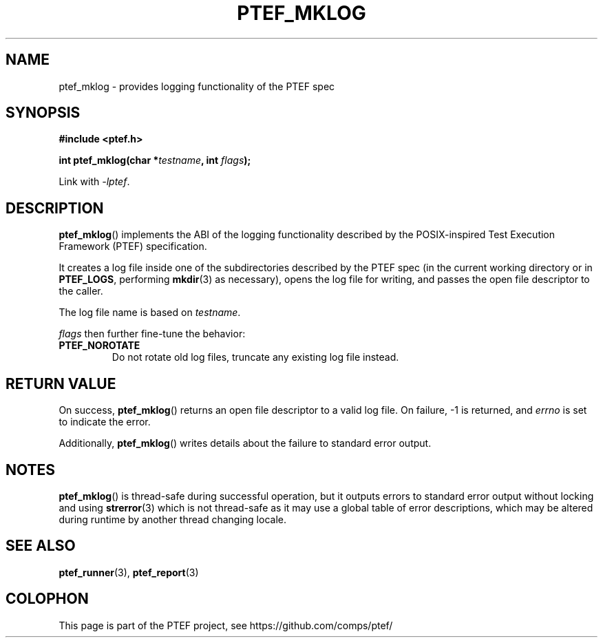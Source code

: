.\" syntax documented on (search on page):
.\" https://www.gnu.org/software/groff/manual/groff.html
.TH PTEF_MKLOG 3

.SH NAME
ptef_mklog \- provides logging functionality of the PTEF spec

.SH SYNOPSIS
.nf
.B  #include <ptef.h>
.PP
.BI "int ptef_mklog(char *" testname ", int " flags );
.fi
.PP
Link with \fI\-lptef\fP.

.SH DESCRIPTION
.BR ptef_mklog ()
implements the ABI of the logging functionality described by the
POSIX\-inspired Test Execution Framework (PTEF) specification.
.PP
It creates a log file inside one of the subdirectories described by
the PTEF spec (in the current working directory or in
.BR PTEF_LOGS ,
performing
.BR mkdir (3)
as necessary), opens the log file for writing, and passes the open file
descriptor to the caller.
.PP
The log file name is based on
.IR testname .
.PP
.I flags
then further fine-tune the behavior:
.TP
.BR PTEF_NOROTATE
Do not rotate old log files, truncate any existing log file instead.

.SH RETURN VALUE
On success,
.BR ptef_mklog ()
returns an open file descriptor to a valid log file. On failure, \-1 is
returned, and
.I errno
is set to indicate the error.
.PP
Additionally,
.BR ptef_mklog ()
writes details about the failure to standard error output.

.SH NOTES
.BR ptef_mklog ()
is thread-safe during successful operation, but it outputs errors to standard
error output without locking and using
.BR strerror (3)
which is not thread-safe as it may use a global table of error descriptions,
which may be altered during runtime by another thread changing locale.

.SH SEE ALSO
.ad l
.nh
.BR ptef_runner (3),
.BR ptef_report (3)

.SH COLOPHON
This page is part of the PTEF project, see
\%https://github.com/comps/ptef/
